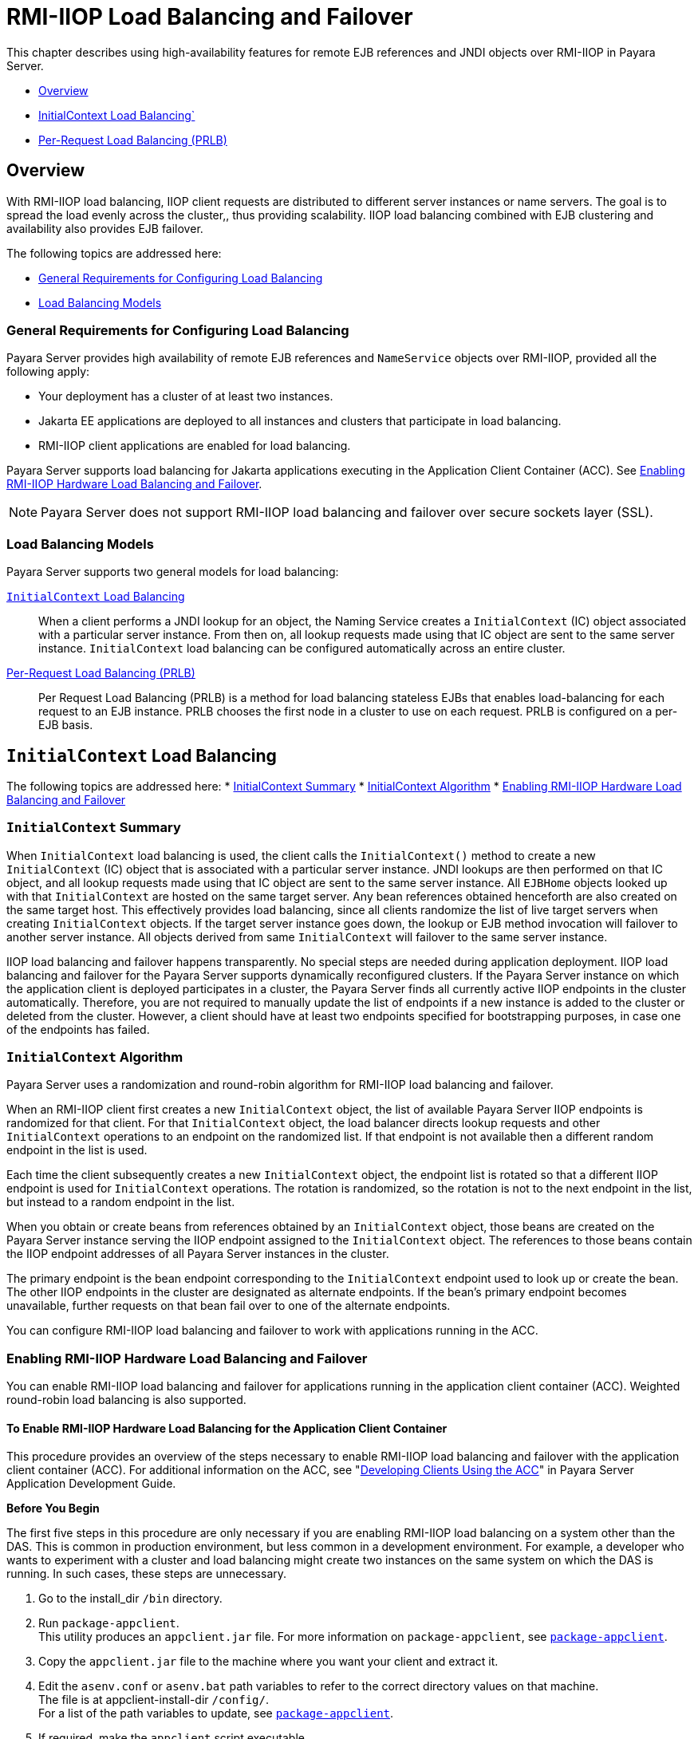 [[rmi-iiop-load-balancing-and-failover]]
= RMI-IIOP Load Balancing and Failover

This chapter describes using high-availability features for remote EJB references and JNDI objects over RMI-IIOP in Payara Server.

* xref:overview[Overview]
* xref:initialcontext-load-balancing[InitialContext Load Balancing`]
* xref:per-request-load-balancing-prlb[Per-Request Load Balancing (PRLB)]

[[overview]]
== Overview

With RMI-IIOP load balancing, IIOP client requests are distributed to different server instances or name servers. The goal is to spread the load evenly across the cluster,,
thus providing scalability. IIOP load balancing combined with EJB clustering and availability also provides EJB failover.

The following topics are addressed here:

* xref:general-requirements-for-configuring-load-balancing[General Requirements for Configuring Load Balancing]
* xref:load-balancing-models[Load Balancing Models]

[[general-requirements-for-configuring-load-balancing]]
=== General Requirements for Configuring Load Balancing

Payara Server provides high availability of remote EJB references and `NameService` objects over RMI-IIOP, provided all the following apply:

* Your deployment has a cluster of at least two instances.
* Jakarta  EE applications are deployed to all instances and clusters that participate in load balancing.
* RMI-IIOP client applications are enabled for load balancing.

Payara Server supports load balancing for Jakarta  applications executing in the Application Client Container (ACC).
See xref:rmi-iiop.adoc#enabling-rmi-iiop-hardware-load-balancing-and-failover[Enabling RMI-IIOP Hardware Load Balancing and Failover].

NOTE: Payara Server does not support RMI-IIOP load balancing and failover over secure sockets layer (SSL).

[[load-balancing-models]]
=== Load Balancing Models

Payara Server supports two general models for load balancing:

xref:rmi-iiop.adoc#initialcontext-load-balancing[`InitialContext` Load Balancing]::
  When a client performs a JNDI lookup for an object, the Naming Service creates a `InitialContext` (IC) object associated with a particular server instance.
  From then on, all lookup requests made using that IC object are sent to the same server instance. `InitialContext` load balancing can be configured automatically
  across an entire cluster.
xref:rmi-iiop.adoc#per-request-load-balancing-prlb[Per-Request Load Balancing (PRLB)]::
  Per Request Load Balancing (PRLB) is a method for load balancing stateless EJBs that enables load-balancing for each request to an EJB instance.
  PRLB chooses the first node in a cluster to use on each request. PRLB is configured on a per-EJB basis.

[[initialcontext-load-balancing]]
== `InitialContext` Load Balancing

The following topics are addressed here:
* xref:initialcontext-summary[InitialContext Summary]
* xref:initialcontext-algorithm[InitialContext Algorithm]
* xref:enabling-rmi-iiop-hardware-load-balancing-and-failover[Enabling RMI-IIOP Hardware Load Balancing and Failover]

[[initialcontext-summary]]
=== `InitialContext` Summary

When `InitialContext` load balancing is used, the client calls the `InitialContext()` method to create a new `InitialContext` (IC) object that is associated with a
particular server instance. JNDI lookups are then performed on that IC object, and all lookup requests made using that IC object are sent to the same server instance.
All `EJBHome` objects looked up with that `InitialContext` are hosted on the same target server. Any bean references obtained henceforth are also created on the same
target host. This effectively provides load balancing, since all clients randomize the list of live target servers when creating `InitialContext` objects.
If the target server instance goes down, the lookup or EJB method invocation will failover to another server instance. All objects derived from same `InitialContext`
will failover to the same server instance.

IIOP load balancing and failover happens transparently. No special steps are needed during application deployment. IIOP load balancing and failover for the Payara Server
supports dynamically reconfigured clusters. If the Payara Server instance on which the application client is deployed participates in a cluster, the Payara Server
finds all currently active IIOP endpoints in the cluster automatically. Therefore, you are not required to manually update the list of endpoints if a new instance
is added to the cluster or deleted from the cluster. However, a client should have at least two endpoints specified for bootstrapping purposes, in case one of the endpoints
has failed.

[[initialcontext-algorithm]]
=== `InitialContext` Algorithm

Payara Server uses a randomization and round-robin algorithm for RMI-IIOP load balancing and failover.

When an RMI-IIOP client first creates a new `InitialContext` object, the list of available Payara Server IIOP endpoints is randomized for that client.
For that `InitialContext` object, the load balancer directs lookup requests and other `InitialContext` operations to an endpoint on the randomized list.
If that endpoint is not available then a different random endpoint in the list is used.

Each time the client subsequently creates a new `InitialContext` object, the endpoint list is rotated so that a different IIOP endpoint is used for `InitialContext` operations.
The rotation is randomized, so the rotation is not to the next endpoint in the list, but instead to a random endpoint in the list.

When you obtain or create beans from references obtained by an `InitialContext` object, those beans are created on the Payara Server instance serving the IIOP endpoint assigned
to the `InitialContext` object. The references to those beans contain the IIOP endpoint addresses of all Payara Server instances in the cluster.

The primary endpoint is the bean endpoint corresponding to the `InitialContext` endpoint used to look up or create the bean.
The other IIOP endpoints in the cluster are designated as alternate endpoints.
If the bean's primary endpoint becomes unavailable, further requests on that bean fail over to one of the alternate endpoints.

You can configure RMI-IIOP load balancing and failover to work with applications running in the ACC.

[[enabling-rmi-iiop-hardware-load-balancing-and-failover]]
=== Enabling RMI-IIOP Hardware Load Balancing and Failover

You can enable RMI-IIOP load balancing and failover for applications running in the application client container (ACC). Weighted round-robin load balancing is also supported.

[[to-enable-rmi-iiop-hardware-load-balancing-for-the-application-client-container]]
==== *To Enable RMI-IIOP Hardware Load Balancing for the Application Client Container*

This procedure provides an overview of the steps necessary to enable RMI-IIOP load balancing and failover with the application client container (ACC). For additional information on the ACC, see "xref:docs:application-development-guide:java-clients.adoc#developing-clients-using-the-acc[Developing Clients Using the ACC]" in Payara Server Application Development Guide.

*Before You Begin*

The first five steps in this procedure are only necessary if you are enabling RMI-IIOP load balancing on a system other than the DAS.
This is common in production environment, but less common in a development environment.
For example, a developer who wants to experiment with a cluster and load balancing might create two instances on the same system on which the DAS is running.
In such cases, these steps are unnecessary.

. Go to the install_dir `/bin` directory.
. Run `package-appclient`. +
This utility produces an `appclient.jar` file. For more information on `package-appclient`,
see xref:reference-manual:package-appclient.adoc#package-appclient[`package-appclient`].
. Copy the `appclient.jar` file to the machine where you want your client and extract it.
. Edit the `asenv.conf` or `asenv.bat` path variables to refer to the correct directory values on that machine. +
The file is at appclient-install-dir `/config/`. +
For a list of the path variables to update, see xref:reference-manual:package-appclient.adoc[`package-appclient`].
. If required, make the `appclient` script executable. +
For example, on UNIX use `chmod 700`.
. [[find-the-iiop-listener-port-number-for-at-least-two-instances-in-the-cluster]]Find the IIOP listener port number for at least two instances in the cluster.
+
You specify the IIOP listeners as endpoints in xref:rmi-iiop.adoc#add-at-least-two-target-server-elements-in-the-sun-acc.xml-file[Add at least two `target-server` elements in the `sun-acc.xml` file.].
+
For each instance, obtain the IIOP listener ports as follows:

.. Verify that the instances for which you want to determine the IIOP listener port numbers are running.
+
[source,shell]
----
asadmin> list-instances
----
A list of instances and their status (running, not running) is displayed. The instances for which you want to display the IIOP listener ports must be running.

.. For each instance, enter the following command to list the various port numbers used by the instance.
+
[source,shell]
----
asadmin> get servers.server.instance-name.system-property.*.value
----
For example, for an instance name `in1`, you would enter the following command:
+
[source,shell]
----
asadmin> get servers.server.in1.system-property.*.value
----
. [[add-at-least-two-target-server-elements-in-the-sun-acc.xml-file]] Add at least two `target-server` elements in the `sun-acc.xml` file.
+
Use the endpoints that you obtained in xref:rmi-iiop.adoc#find-the-iiop-listener-port-number-for-at-least-two-instances-in-the-cluster[Find the IIOP listener port number for at least two instances in the cluster].
+
If the Payara Server instance on which the application client is deployed participates in a cluster, the ACC finds all currently active IIOP endpoints in the cluster
automatically. However, a client should have at least two endpoints specified for bootstrapping purposes, in case one of the endpoints has failed.
+
The `target-server` element specifies one or more IIOP endpoints used for load balancing. The `address` attribute is an IPv4 address or host
name, and the `port` attribute specifies the port number. See "xref:docs:application-deployment-guide:dd-elements.adoc#client-container[client-container]" in
Payara Server Application Deployment Guide.
+
As an alternative to using `target-server` elements, you can use the `endpoints` property as follows:
+
[source,shell]
----
jvmarg value = "-Dcom.sun.appserv.iiop.endpoints=host1:port1,host2:port2,..."
----
. If you require weighted round-robin load balancing, perform the following steps:
.. Set the load-balancing weight of each server instance.
+
[source,shell]
----
asadmin set instance-name.lb-weight=weight
----
.. In the `sun-acc.xml`, set the `com.sun.appserv.iiop.loadbalancingpolicy` property of the ACC to `ic-based-weighted`.
+
[source,xml]
----
…
<client-container send-password="true">
  <property name="com.sun.appserv.iiop.loadbalancingpolicy" \
     value="ic-based-weighed"/>
…
----
. Deploy your client application with the `--retrieve` option to get the client jar file. Keep the client jar file on the client machine. For example:
+
[source,shell]
----
asadmin  --user admin --passwordfile pw.txt deploy --target cluster1 \
--retrieve my_dir myapp.ear
----
. Run the application client as follows:
+
[source,shell]
----
appclient --client my_dir/myapp.jar
----

[[example-11-1]]
*_Example 11-1 Setting Load-Balancing Weights for RMI-IIOP Weighted Round-Robin Load Balancing_*

In this example, the load-balancing weights in a cluster of three instances are to be set as shown in the following table.

[width="100%",cols="<44%,<56%",options="header",]
|====================================
|Instance Name |Load-Balancing Weight
|`i1` |100
|`i2` |200
|`i3` |300
|====================================

The sequence of commands to set these load balancing weights is as follows:

[source,shell]
----
asadmin set i1.lb-weight=100
asadmin set i2.lb-weight=200
asadmin set i3.lb-weight=300
----

*Next Steps*

To test failover, stop one instance in the cluster and see that the application functions normally. You can also have breakpoints (or sleeps) in your client application.

To test load balancing, use multiple clients and see how the load gets distributed among all endpoints.

*See Also*

See xref:session-persistence-and-failover.adoc#enabling-the-high-availability-session-persistence-service[Enabling the High Availability Session Persistence Service]
for instructions on enabling the session availability service for a cluster or for a Web, EJB, or JMS container running in a cluster.

[[per-request-load-balancing-prlb]]
== Per-Request Load Balancing (PRLB)
The following topics are addressed here:

* xref:prlb-summary[PRLB Summary]
* xref:prlb-summary[Enabling Per-Request Load Balancing]

[[prlb-summary]]
=== PRLB Summary

Per Request Load Balancing (PRLB) is a method for load balancing stateless EJBs that enables load-balancing for each request to an EJB instance. PRLB chooses the first
node in a cluster to use on each request. By contrast, `InitialContext` (hardware) load balancing chooses the first node to use when the `InitialContext`
is created, and each request thereafter uses the same node unless a failure occurred.

PRLB is enabled by means of the boolean `per-request-load-balancing` property in the `glassfish-ejb-jar.xml` deployment descriptor file for
the EJB. If this property is not set, the original load balancing behavior is preserved.

NOTE: PRLB is only supported for stateless session beans. Using PRLB with any other bean types will result in a deployment error.

[[enabling-per-request-load-balancing]]
=== Enabling Per-Request Load Balancing

You can enable Per-Request Load Balancing (PRLB) by setting the boolean `per-request-load-balancing` property to `true` in the `glassfish-ejb-jar.xml`
deployment descriptor file for the EJB. On the client side, the `initContext.lookup` method is used to access the stateless EJB.

[[to-enable-rmi-iiop-per-request-load-balancing-for-a-stateless-ejb]]
==== *To Enable RMI-IIOP Per-Request Load Balancing for a Stateless EJB*

This procedure describes how to enable PRLB for a stateless EJB that is deployed to clustered Payara Server instances.
This procedure also provides an client-side example for accessing a stateless EJB that uses PRLB.

. Choose or assemble the EJB that you want to deploy. In this example, an EJB named `TheGreeter` is used.
+
For instructions on developing and assembling an EJB for deployment to Payara Server, refer to the following documentation:
+
* "xref:docs:application-development-guide:ejb.adoc#using-enterprise-javabeans-technology[Using Jakarta Enterprise Beans Technology]" in Payara Server Application Development Guide
* "xref:docs:application-deployment-guide:deploying-applications.adoc#ejb-module-deployment-guidelines[EJB Module Deployment Guidelines]" in Payara Server Application Deployment Guide
* "xref:docs:application-deployment-guide:deploying-applications.adoc#assembling-and-deploying-an-application-client-module[Assembling and Deploying an Application Client Module]" in Payara Server  Application Deployment Guide
. Set the `per-request-load-balancing` property to `true` in the `glassfish-ejb-jar.xml` deployment descriptor file for the EJB.
+
For more information about the `glassfish-ejb-jar.xml` deployment descriptor file, refer to "xref:docs:application-deployment-guide:dd-files.adoc#the-glassfish-ejb-jar.xml-file[The glassfish-ejb-jar.xml File]" in
Payara Server Application Deployment Guide.
+
For example, the `glassfish-ejb-jar.xml` file for a sample EJB named `TheGreeter` is listed below.
+
[source,xml]
----
<glassfish-ejb-jar>
  <enterprise-beans>
    <unique-id>1</unique-id>
    <ejb>
      <ejb-name>TheGreeter</ejb-name>
    <jndi-name>greeter</jndi-name>
    <per-request-load-balancing>true</per-request-load-balancing>
    </ejb>
  </enterprise-beans>
</glassfish-ejb-jar>
----
+
. Deploy the EJB. +
If the EJB was previously deployed, it must be redployed. +
For instructions on deploying EJBs, refer to the following documentation:
* "xref:docs:application-deployment-guide:deploying-applications.adoc#to-deploy-an-application-or-module[To Deploy an Application or Module]" in Payara Server Application Deployment Guide
* "xref:docs:application-deployment-guide:deploying-applications.adoc#to-redeploy-an-application-or-module[To Redeploy an Application or Module]" in Payara Server Application Deployment Guide
. Verify the PRLB configuration by looking for the following `FINE` message in the CORBA log file:
+
[source,shell]
----
Setting per-request-load-balancing policyfor EJB EJB-name
----
. Configure a client application to access the PRLB-enabled EJB. For example:
+
[source,java]
----
public class EJBClient {
    public static void main(String args[]) {
    :
    :
    :
    try {
    // only one lookup

    Object objref = initContext.lookup("test.cluster.loadbalancing.ejb.\
      TestSessionBeanRemote");
        myGreeterRemote = (TestSessionBeanRemote)PortableRemoteObject.narrow\
          (objref,
                                            TestSessionBeanRemote.class);

    } catch (Exception e) {
    :
    }

    for (int i=0; i < 10; i++ ) {
    // method calls in a loop.
        String theMessage = myGreeterRemote.sayHello(Integer.toString(i));
        System.out.println("got"+": " + theMessage);
        }
    }
}
----

*See Also*

See xref:session-persistence-and-failover.adoc#enabling-the-high-availability-session-persistence-service[Enabling the High Availability Session Persistence Service]
for instructions on enabling the session availability service for a cluster or for a Web, EJB, or JMS container running in a cluster.
